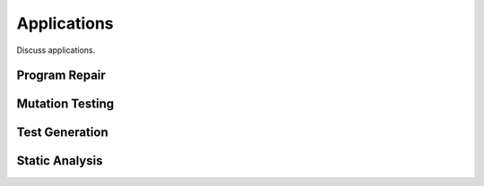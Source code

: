 Applications
============

Discuss applications.

Program Repair
--------------

Mutation Testing
----------------

Test Generation
---------------

Static Analysis
---------------

